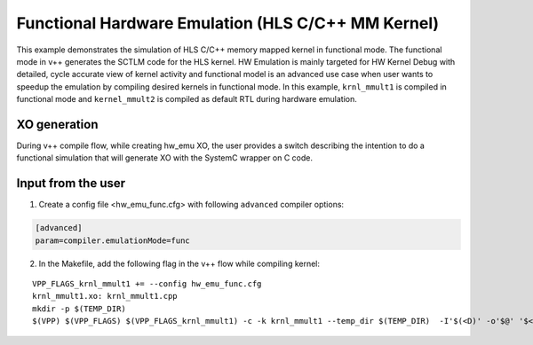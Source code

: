 Functional Hardware Emulation (HLS C/C++ MM Kernel)
===================================================

This example demonstrates the simulation of HLS C/C++ memory mapped kernel in functional mode. 
The functional mode in v++ generates the SCTLM code for the HLS kernel. 
HW Emulation is mainly targeted for HW Kernel Debug with detailed, cycle accurate view of kernel activity and 
functional model is an advanced use case when user wants to speedup the emulation by compiling desired kernels in functional mode. 
In this example, ``krnl_mmult1`` is compiled in functional mode and ``kernel_mmult2`` is compiled as default RTL during hardware emulation. 

XO generation
--------------
During v++ compile flow, while creating hw_emu XO, the user provides a switch describing the intention to do a functional simulation 
that will generate XO with the SystemC wrapper on C code.

Input from the user
--------------------
1. Create a config file <hw_emu_func.cfg> with following ``advanced`` compiler options: 

.. code:: cpp

   [advanced]
   param=compiler.emulationMode=func

2. In the Makefile, add the following flag in the v++ flow while compiling kernel:

::

      VPP_FLAGS_krnl_mmult1 += --config hw_emu_func.cfg 
      krnl_mmult1.xo: krnl_mmult1.cpp
      mkdir -p $(TEMP_DIR)
      $(VPP) $(VPP_FLAGS) $(VPP_FLAGS_krnl_mmult1) -c -k krnl_mmult1 --temp_dir $(TEMP_DIR)  -I'$(<D)' -o'$@' '$<'
